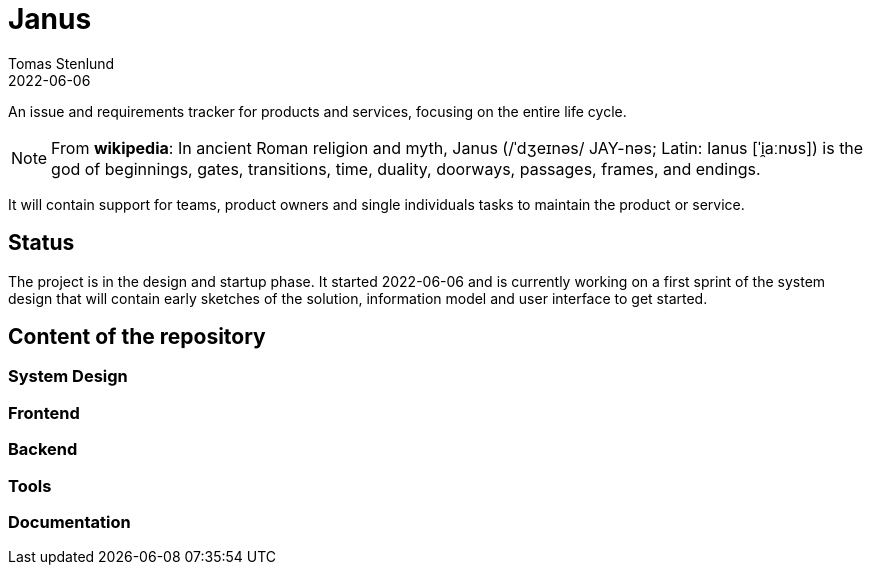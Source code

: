 = Janus
Tomas Stenlund
2022-06-06
:description: An issue and requirements tracker for products and services, focusing on the entire life cycle.
:page-layout: docs

{description}

NOTE: From **wikipedia**: In ancient Roman religion and myth, Janus (/ˈdʒeɪnəs/ JAY-nəs; Latin: Ianus [ˈi̯aːnʊs]) is the god of beginnings, gates, transitions, time, duality, doorways, passages, frames, and endings.

It will contain support for teams, product owners and single individuals tasks to maintain the product or service.

== Status

The project is in the design and startup phase. It started 2022-06-06 and is currently working on a first sprint of the system design that will contain early sketches of the solution, information model and user interface to get started.

== Content of the repository

=== System Design

=== Frontend

=== Backend

=== Tools

=== Documentation
